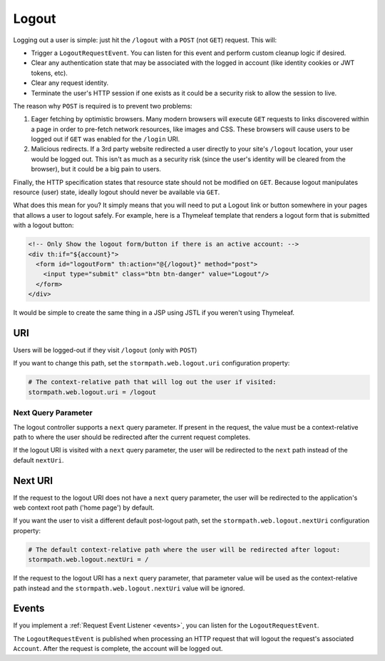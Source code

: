 .. _logout:

Logout
======

Logging out a user is simple: just hit the ``/logout`` with a ``POST`` (not ``GET``) request. This will:

* Trigger a ``LogoutRequestEvent``.  You can listen for this event and perform custom cleanup logic if desired.
* Clear any authentication state that may be associated with the logged in account (like identity cookies or JWT tokens, etc).
* Clear any request identity.
* Terminate the user's HTTP session if one exists as it could be a security risk to allow the session to live.

The reason why ``POST`` is required is to prevent two problems:

#. Eager fetching by optimistic browsers.  Many modern browsers will execute ``GET`` requests to links discovered
   within a page in order to pre-fetch network resources, like images and CSS.  These browsers will cause users
   to be logged out if ``GET`` was enabled for the ``/login`` URI.

#. Malicious redirects.  If a 3rd party website redirected a user directly to your site's ``/logout`` location, your
   user would be logged out.  This isn't as much as a security risk (since the user's identity will be cleared from
   the browser), but it could be a big pain to users.

Finally, the HTTP specification states that resource state should not be modified on ``GET``.  Because logout
manipulates resource (user) state, ideally logout should never be available via ``GET``.

What does this mean for you?  It simply means that you will need to put a Logout link or button somewhere
in your pages that allows a user to logout safely.  For example, here is a Thymeleaf template that renders a logout
form that is submitted with a logout button:

.. code-block:: xml

  <!-- Only Show the logout form/button if there is an active account: -->
  <div th:if="${account}">
    <form id="logoutForm" th:action="@{/logout}" method="post">
      <input type="submit" class="btn btn-danger" value="Logout"/>
    </form>
  </div>

It would be simple to create the same thing in a JSP using JSTL if you weren't using Thymeleaf.

URI
---

Users will be logged-out if they visit ``/logout`` (only with ``POST``)

If you want to change this path, set the ``stormpath.web.logout.uri`` configuration property:

.. code-block:: properties

    # The context-relative path that will log out the user if visited:
    stormpath.web.logout.uri = /logout

Next Query Parameter
^^^^^^^^^^^^^^^^^^^^

The logout controller supports a ``next`` query parameter.  If present in the request, the value must be a context-relative path to where the user should be redirected after the current request completes.

If the logout URI is visited with a ``next`` query parameter, the user will be redirected to the ``next`` path instead of the default ``nextUri``.

Next URI
--------

If the request to the logout URI does not have a ``next`` query parameter, the user will be redirected to the application's web context root path ('home page') by default.

If you want the user to visit a different default post-logout path, set the ``stormpath.web.logout.nextUri`` configuration property:

.. code-block:: properties

    # The default context-relative path where the user will be redirected after logout:
    stormpath.web.logout.nextUri = /

If the request to the logout URI has a ``next`` query parameter, that parameter value will be used as the context-relative path instead and the ``stormpath.web.logout.nextUri`` value will be ignored.

Events
------

If you implement a :ref:`Request Event Listener <events>`, you can listen for the ``LogoutRequestEvent``.

The ``LogoutRequestEvent`` is published when processing an HTTP request that will logout the request's associated ``Account``.  After the request is complete, the account will be logged out.
